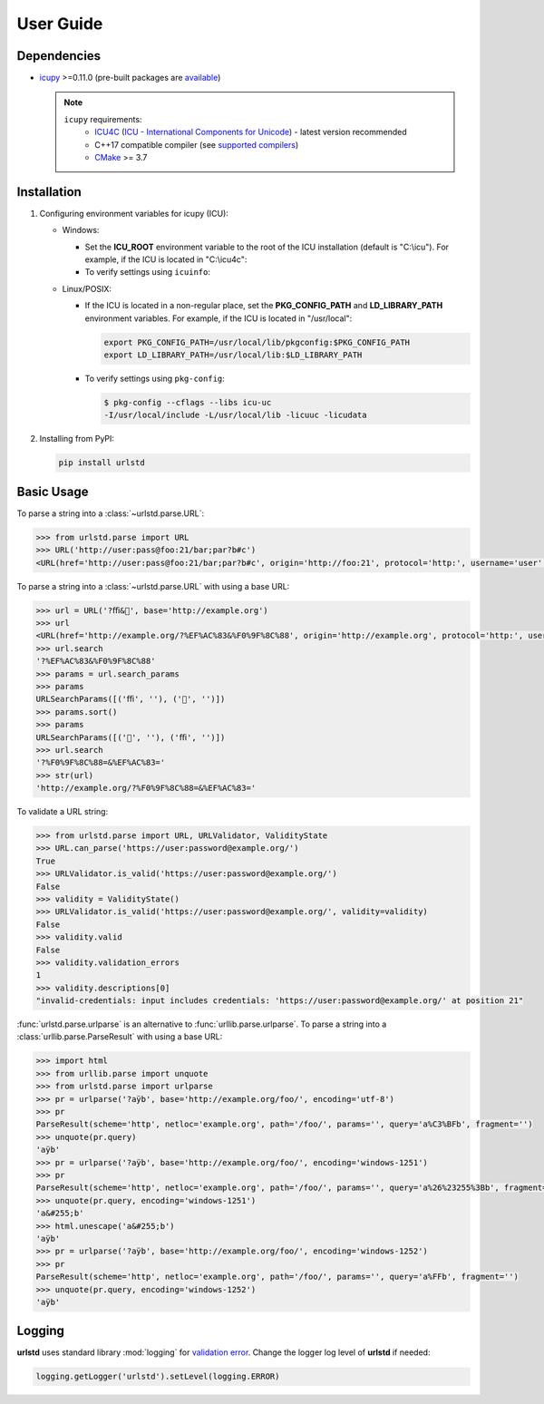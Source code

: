 User Guide
==========

Dependencies
------------

- `icupy <https://pypi.org/project/icupy/>`_ >=0.11.0 (pre-built packages are `available <https://github.com/miute/icupy/releases>`_)

  .. note::
    ``icupy`` requirements:
      - `ICU4C <https://github.com/unicode-org/icu/releases>`_
        (`ICU - International Components for Unicode <https://icu.unicode.org>`_) - latest version recommended
      - C++17 compatible compiler (see `supported compilers <https://github.com/pybind/pybind11#supported-compilers>`_)
      - `CMake <https://cmake.org>`_ >= 3.7


Installation
------------

1. Configuring environment variables for icupy (ICU):

   - Windows:

     - Set the **ICU_ROOT** environment variable to the root of the ICU installation (default is "C:\\icu").
       For example, if the ICU is located in "C:\\icu4c":

       .. tab:: Command Prompt

          .. code-block:: bat

             set ICU_ROOT=C:\icu4c

       .. tab:: PowerShell

          .. code-block:: powershell

             $env:ICU_ROOT = "C:\icu4c"

     - To verify settings using ``icuinfo``:

       .. tab:: Command Prompt (64 bit)

          .. code-block:: bat

             %ICU_ROOT%\bin64\icuinfo

       .. tab:: PowerShell (64 bit)

          .. code-block:: powershell

             & $env:ICU_ROOT\bin64\icuinfo

   - Linux/POSIX:

     - If the ICU is located in a non-regular place, set the **PKG_CONFIG_PATH** and **LD_LIBRARY_PATH** environment variables.
       For example, if the ICU is located in "/usr/local":

       .. code-block:: bash

          export PKG_CONFIG_PATH=/usr/local/lib/pkgconfig:$PKG_CONFIG_PATH
          export LD_LIBRARY_PATH=/usr/local/lib:$LD_LIBRARY_PATH

     - To verify settings using ``pkg-config``:

       .. code-block:: bash

          $ pkg-config --cflags --libs icu-uc
          -I/usr/local/include -L/usr/local/lib -licuuc -licudata

2. Installing from PyPI:

   .. code-block:: bash

     pip install urlstd


Basic Usage
-----------

To parse a string into a :class:`~urlstd.parse.URL`:

.. code-block:: python

    >>> from urlstd.parse import URL
    >>> URL('http://user:pass@foo:21/bar;par?b#c')
    <URL(href='http://user:pass@foo:21/bar;par?b#c', origin='http://foo:21', protocol='http:', username='user', password='pass', host='foo:21', hostname='foo', port='21', pathname='/bar;par', search='?b', hash='#c')>

To parse a string into a :class:`~urlstd.parse.URL` with using a base URL:

.. code-block:: python

    >>> url = URL('?ﬃ&🌈', base='http://example.org')
    >>> url
    <URL(href='http://example.org/?%EF%AC%83&%F0%9F%8C%88', origin='http://example.org', protocol='http:', username='', password='', host='example.org', hostname='example.org', port='', pathname='/', search='?%EF%AC%83&%F0%9F%8C%88', hash='')>
    >>> url.search
    '?%EF%AC%83&%F0%9F%8C%88'
    >>> params = url.search_params
    >>> params
    URLSearchParams([('ﬃ', ''), ('🌈', '')])
    >>> params.sort()
    >>> params
    URLSearchParams([('🌈', ''), ('ﬃ', '')])
    >>> url.search
    '?%F0%9F%8C%88=&%EF%AC%83='
    >>> str(url)
    'http://example.org/?%F0%9F%8C%88=&%EF%AC%83='

To validate a URL string:

.. code-block:: python

    >>> from urlstd.parse import URL, URLValidator, ValidityState
    >>> URL.can_parse('https://user:password@example.org/')
    True
    >>> URLValidator.is_valid('https://user:password@example.org/')
    False
    >>> validity = ValidityState()
    >>> URLValidator.is_valid('https://user:password@example.org/', validity=validity)
    False
    >>> validity.valid
    False
    >>> validity.validation_errors
    1
    >>> validity.descriptions[0]
    "invalid-credentials: input includes credentials: 'https://user:password@example.org/' at position 21"

:func:`urlstd.parse.urlparse` is an alternative to :func:`urllib.parse.urlparse`.
To parse a string into a :class:`urllib.parse.ParseResult` with using a base URL:

.. code-block:: python

    >>> import html
    >>> from urllib.parse import unquote
    >>> from urlstd.parse import urlparse
    >>> pr = urlparse('?aÿb', base='http://example.org/foo/', encoding='utf-8')
    >>> pr
    ParseResult(scheme='http', netloc='example.org', path='/foo/', params='', query='a%C3%BFb', fragment='')
    >>> unquote(pr.query)
    'aÿb'
    >>> pr = urlparse('?aÿb', base='http://example.org/foo/', encoding='windows-1251')
    >>> pr
    ParseResult(scheme='http', netloc='example.org', path='/foo/', params='', query='a%26%23255%3Bb', fragment='')
    >>> unquote(pr.query, encoding='windows-1251')
    'a&#255;b'
    >>> html.unescape('a&#255;b')
    'aÿb'
    >>> pr = urlparse('?aÿb', base='http://example.org/foo/', encoding='windows-1252')
    >>> pr
    ParseResult(scheme='http', netloc='example.org', path='/foo/', params='', query='a%FFb', fragment='')
    >>> unquote(pr.query, encoding='windows-1252')
    'aÿb'


Logging
-------

**urlstd** uses standard library :mod:`logging` for `validation error <https://url.spec.whatwg.org/#validation-error>`_.
Change the logger log level of **urlstd** if needed:

.. code-block:: python

    logging.getLogger('urlstd').setLevel(logging.ERROR)
